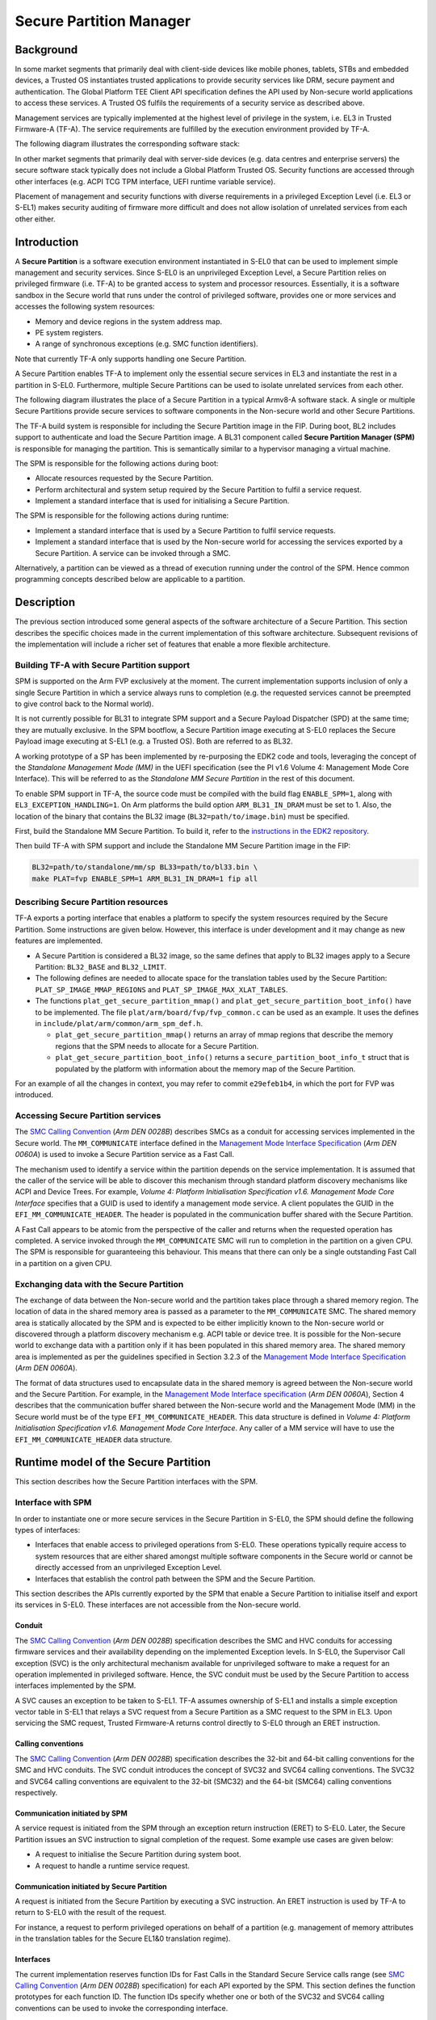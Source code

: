 Secure Partition Manager
************************

Background
==========

In some market segments that primarily deal with client-side devices like mobile
phones, tablets, STBs and embedded devices, a Trusted OS instantiates trusted
applications to provide security services like DRM, secure payment and
authentication. The Global Platform TEE Client API specification defines the API
used by Non-secure world applications to access these services. A Trusted OS
fulfils the requirements of a security service as described above.

Management services are typically implemented at the highest level of privilege
in the system, i.e. EL3 in Trusted Firmware-A (TF-A). The service requirements are
fulfilled by the execution environment provided by TF-A.

The following diagram illustrates the corresponding software stack:

|Image 1|

In other market segments that primarily deal with server-side devices (e.g. data
centres and enterprise servers) the secure software stack typically does not
include a Global Platform Trusted OS. Security functions are accessed through
other interfaces (e.g. ACPI TCG TPM interface, UEFI runtime variable service).

Placement of management and security functions with diverse requirements in a
privileged Exception Level (i.e. EL3 or S-EL1) makes security auditing of
firmware more difficult and does not allow isolation of unrelated services from
each other either.

Introduction
============

A **Secure Partition** is a software execution environment instantiated in
S-EL0 that can be used to implement simple management and security services.
Since S-EL0 is an unprivileged Exception Level, a Secure Partition relies on
privileged firmware (i.e. TF-A) to be granted access to system and processor
resources. Essentially, it is a software sandbox in the Secure world that runs
under the control of privileged software, provides one or more services and
accesses the following system resources:

- Memory and device regions in the system address map.

- PE system registers.

- A range of synchronous exceptions (e.g. SMC function identifiers).

Note that currently TF-A only supports handling one Secure Partition.

A Secure Partition enables TF-A to implement only the essential secure
services in EL3 and instantiate the rest in a partition in S-EL0.
Furthermore, multiple Secure Partitions can be used to isolate unrelated
services from each other.

The following diagram illustrates the place of a Secure Partition in a typical
Armv8-A software stack. A single or multiple Secure Partitions provide secure
services to software components in the Non-secure world and other Secure
Partitions.

|Image 2|

The TF-A build system is responsible for including the Secure Partition image
in the FIP. During boot, BL2 includes support to authenticate and load the
Secure Partition image. A BL31 component called **Secure Partition Manager
(SPM)** is responsible for managing the partition. This is semantically
similar to a hypervisor managing a virtual machine.

The SPM is responsible for the following actions during boot:

- Allocate resources requested by the Secure Partition.

- Perform architectural and system setup required by the Secure Partition to
  fulfil a service request.

- Implement a standard interface that is used for initialising a Secure
  Partition.

The SPM is responsible for the following actions during runtime:

- Implement a standard interface that is used by a Secure Partition to fulfil
  service requests.

- Implement a standard interface that is used by the Non-secure world for
  accessing the services exported by a Secure Partition. A service can be
  invoked through a SMC.

Alternatively, a partition can be viewed as a thread of execution running under
the control of the SPM. Hence common programming concepts described below are
applicable to a partition.

Description
===========

The previous section introduced some general aspects of the software
architecture of a Secure Partition. This section describes the specific choices
made in the current implementation of this software architecture. Subsequent
revisions of the implementation will include a richer set of features that
enable a more flexible architecture.

Building TF-A with Secure Partition support
-------------------------------------------

SPM is supported on the Arm FVP exclusively at the moment. The current
implementation supports inclusion of only a single Secure Partition in which a
service always runs to completion (e.g. the requested services cannot be
preempted to give control back to the Normal world).

It is not currently possible for BL31 to integrate SPM support and a Secure
Payload Dispatcher (SPD) at the same time; they are mutually exclusive. In the
SPM bootflow, a Secure Partition image executing at S-EL0 replaces the Secure
Payload image executing at S-EL1 (e.g. a Trusted OS). Both are referred to as
BL32.

A working prototype of a SP has been implemented by re-purposing the EDK2 code
and tools, leveraging the concept of the *Standalone Management Mode (MM)* in
the UEFI specification (see the PI v1.6 Volume 4: Management Mode Core
Interface). This will be referred to as the *Standalone MM Secure Partition* in
the rest of this document.

To enable SPM support in TF-A, the source code must be compiled with the build
flag ``ENABLE_SPM=1``, along with ``EL3_EXCEPTION_HANDLING=1``. On Arm
platforms the build option ``ARM_BL31_IN_DRAM`` must be set to 1. Also, the
location of the binary that contains the BL32 image
(``BL32=path/to/image.bin``) must be specified.

First, build the Standalone MM Secure Partition. To build it, refer to the
`instructions in the EDK2 repository`_.

Then build TF-A with SPM support and include the Standalone MM Secure Partition
image in the FIP:

.. code:: shell

    BL32=path/to/standalone/mm/sp BL33=path/to/bl33.bin \
    make PLAT=fvp ENABLE_SPM=1 ARM_BL31_IN_DRAM=1 fip all

Describing Secure Partition resources
-------------------------------------

TF-A exports a porting interface that enables a platform to specify the system
resources required by the Secure Partition. Some instructions are given below.
However, this interface is under development and it may change as new features
are implemented.

- A Secure Partition is considered a BL32 image, so the same defines that apply
  to BL32 images apply to a Secure Partition: ``BL32_BASE`` and ``BL32_LIMIT``.

- The following defines are needed to allocate space for the translation tables
  used by the Secure Partition: ``PLAT_SP_IMAGE_MMAP_REGIONS`` and
  ``PLAT_SP_IMAGE_MAX_XLAT_TABLES``.

- The functions ``plat_get_secure_partition_mmap()`` and
  ``plat_get_secure_partition_boot_info()`` have to be implemented. The file
  ``plat/arm/board/fvp/fvp_common.c`` can be used as an example. It uses the
  defines in ``include/plat/arm/common/arm_spm_def.h``.

  - ``plat_get_secure_partition_mmap()`` returns an array of mmap regions that
    describe the memory regions that the SPM needs to allocate for a Secure
    Partition.

  - ``plat_get_secure_partition_boot_info()`` returns a
    ``secure_partition_boot_info_t`` struct that is populated by the platform
    with information about the memory map of the Secure Partition.

For an example of all the changes in context, you may refer to commit
``e29efeb1b4``, in which the port for FVP was introduced.

Accessing Secure Partition services
-----------------------------------

The `SMC Calling Convention`_ (*Arm DEN 0028B*) describes SMCs as a conduit for
accessing services implemented in the Secure world. The ``MM_COMMUNICATE``
interface defined in the `Management Mode Interface Specification`_ (*Arm DEN
0060A*) is used to invoke a Secure Partition service as a Fast Call.

The mechanism used to identify a service within the partition depends on the
service implementation. It is assumed that the caller of the service will be
able to discover this mechanism through standard platform discovery mechanisms
like ACPI and Device Trees. For example, *Volume 4: Platform Initialisation
Specification v1.6. Management Mode Core Interface* specifies that a GUID is
used to identify a management mode service. A client populates the GUID in the
``EFI_MM_COMMUNICATE_HEADER``. The header is populated in the communication
buffer shared with the Secure Partition.

A Fast Call appears to be atomic from the perspective of the caller and returns
when the requested operation has completed. A service invoked through the
``MM_COMMUNICATE`` SMC will run to completion in the partition on a given CPU.
The SPM is responsible for guaranteeing this behaviour. This means that there
can only be a single outstanding Fast Call in a partition on a given CPU.

Exchanging data with the Secure Partition
-----------------------------------------

The exchange of data between the Non-secure world and the partition takes place
through a shared memory region. The location of data in the shared memory area
is passed as a parameter to the ``MM_COMMUNICATE`` SMC. The shared memory area
is statically allocated by the SPM and is expected to be either implicitly known
to the Non-secure world or discovered through a platform discovery mechanism
e.g. ACPI table or device tree. It is possible for the Non-secure world to
exchange data with a partition only if it has been populated in this shared
memory area. The shared memory area is implemented as per the guidelines
specified in Section 3.2.3 of the `Management Mode Interface Specification`_
(*Arm DEN 0060A*).

The format of data structures used to encapsulate data in the shared memory is
agreed between the Non-secure world and the Secure Partition. For example, in
the `Management Mode Interface specification`_ (*Arm DEN 0060A*), Section 4
describes that the communication buffer shared between the Non-secure world and
the Management Mode (MM) in the Secure world must be of the type
``EFI_MM_COMMUNICATE_HEADER``. This data structure is defined in *Volume 4:
Platform Initialisation Specification v1.6. Management Mode Core Interface*.
Any caller of a MM service will have to use the ``EFI_MM_COMMUNICATE_HEADER``
data structure.

Runtime model of the Secure Partition
=====================================

This section describes how the Secure Partition interfaces with the SPM.

Interface with SPM
------------------

In order to instantiate one or more secure services in the Secure Partition in
S-EL0, the SPM should define the following types of interfaces:

- Interfaces that enable access to privileged operations from S-EL0. These
  operations typically require access to system resources that are either shared
  amongst multiple software components in the Secure world or cannot be directly
  accessed from an unprivileged Exception Level.

- Interfaces that establish the control path between the SPM and the Secure
  Partition.

This section describes the APIs currently exported by the SPM that enable a
Secure Partition to initialise itself and export its services in S-EL0. These
interfaces are not accessible from the Non-secure world.

Conduit
^^^^^^^

The `SMC Calling Convention`_ (*Arm DEN 0028B*) specification describes the SMC
and HVC conduits for accessing firmware services and their availability
depending on the implemented Exception levels. In S-EL0, the Supervisor Call
exception (SVC) is the only architectural mechanism available for unprivileged
software to make a request for an operation implemented in privileged software.
Hence, the SVC conduit must be used by the Secure Partition to access interfaces
implemented by the SPM.

A SVC causes an exception to be taken to S-EL1. TF-A assumes ownership of S-EL1
and installs a simple exception vector table in S-EL1 that relays a SVC request
from a Secure Partition as a SMC request to the SPM in EL3. Upon servicing the
SMC request, Trusted Firmware-A returns control directly to S-EL0 through an
ERET instruction.

Calling conventions
^^^^^^^^^^^^^^^^^^^

The `SMC Calling Convention`_ (*Arm DEN 0028B*) specification describes the
32-bit and 64-bit calling conventions for the SMC and HVC conduits. The SVC
conduit introduces the concept of SVC32 and SVC64 calling conventions. The SVC32
and SVC64 calling conventions are equivalent to the 32-bit (SMC32) and the
64-bit (SMC64) calling conventions respectively.

Communication initiated by SPM
^^^^^^^^^^^^^^^^^^^^^^^^^^^^^^

A service request is initiated from the SPM through an exception return
instruction (ERET) to S-EL0. Later, the Secure Partition issues an SVC
instruction to signal completion of the request. Some example use cases are
given below:

- A request to initialise the Secure Partition during system boot.

- A request to handle a runtime service request.

Communication initiated by Secure Partition
^^^^^^^^^^^^^^^^^^^^^^^^^^^^^^^^^^^^^^^^^^^

A request is initiated from the Secure Partition by executing a SVC instruction.
An ERET instruction is used by TF-A to return to S-EL0 with the result of the
request.

For instance, a request to perform privileged operations on behalf of a
partition (e.g.  management of memory attributes in the translation tables for
the Secure EL1&0 translation regime).

Interfaces
^^^^^^^^^^

The current implementation reserves function IDs for Fast Calls in the Standard
Secure Service calls range (see `SMC Calling Convention`_ (*Arm DEN 0028B*)
specification) for each API exported by the SPM. This section defines the
function prototypes for each function ID. The function IDs specify whether one
or both of the SVC32 and SVC64 calling conventions can be used to invoke the
corresponding interface.

Secure Partition Event Management
^^^^^^^^^^^^^^^^^^^^^^^^^^^^^^^^^

The Secure Partition provides an Event Management interface that is used by the
SPM to delegate service requests to the Secure Partition. The interface also
allows the Secure Partition to:

- Register with the SPM a service that it provides.
- Indicate completion of a service request delegated by the SPM

Miscellaneous interfaces
------------------------

``SPM_VERSION_AARCH32``
^^^^^^^^^^^^^^^^^^^^^^^

- Description

  Returns the version of the interface exported by SPM.

- Parameters

  - **uint32** - Function ID

    - SVC32 Version: **0x84000060**

- Return parameters

  - **int32** - Status

    On success, the format of the value is as follows:

    - Bit [31]: Must be 0
    - Bits [30:16]: Major Version. Must be 0 for this revision of the SPM
      interface.
    - Bits [15:0]: Minor Version. Must be 1 for this revision of the SPM
      interface.

    On error, the format of the value is as follows:

    - ``NOT_SUPPORTED``: SPM interface is not supported or not available for the
      client.

- Usage

  This function returns the version of the Secure Partition Manager
  implementation. The major version is 0 and the minor version is 1. The version
  number is a 31-bit unsigned integer, with the upper 15 bits denoting the major
  revision, and the lower 16 bits denoting the minor revision. The following
  rules apply to the version numbering:

  - Different major revision values indicate possibly incompatible functions.

  - For two revisions, A and B, for which the major revision values are
    identical, if the minor revision value of revision B is greater than the
    minor revision value of revision A, then every function in revision A must
    work in a compatible way with revision B. However, it is possible for
    revision B to have a higher function count than revision A.

- Implementation responsibilities

  If this function returns a valid version number, all the functions that are
  described subsequently must be implemented, unless it is explicitly stated
  that a function is optional.

See `Error Codes`_ for integer values that are associated with each return
code.

Secure Partition Initialisation
-------------------------------

The SPM is responsible for initialising the architectural execution context to
enable initialisation of a service in S-EL0. The responsibilities of the SPM are
listed below. At the end of initialisation, the partition issues a
``SP_EVENT_COMPLETE_AARCH64`` call (described later) to signal readiness for
handling requests for services implemented by the Secure Partition. The
initialisation event is executed as a Fast Call.

Entry point invocation
^^^^^^^^^^^^^^^^^^^^^^

The entry point for service requests that should be handled as Fast Calls is
used as the target of the ERET instruction to start initialisation of the Secure
Partition.

Architectural Setup
^^^^^^^^^^^^^^^^^^^

At cold boot, system registers accessible from S-EL0 will be in their reset
state unless otherwise specified. The SPM will perform the following
architectural setup to enable execution in S-EL0

MMU setup
^^^^^^^^^

The platform port of a Secure Partition specifies to the SPM a list of regions
that it needs access to and their attributes. The SPM validates this resource
description and initialises the Secure EL1&0 translation regime as follows.

1. Device regions are mapped with nGnRE attributes and Execute Never
   instruction access permissions.

2. Code memory regions are mapped with RO data and Executable instruction access
   permissions.

3. Read Only data memory regions are mapped with RO data and Execute Never
   instruction access permissions.

4. Read Write data memory regions are mapped with RW data and Execute Never
   instruction access permissions.

5. If the resource description does not explicitly describe the type of memory
   regions then all memory regions will be marked with Code memory region
   attributes.

6. The ``UXN`` and ``PXN`` bits are set for regions that are not executable by
   S-EL0 or S-EL1.

System Register Setup
^^^^^^^^^^^^^^^^^^^^^

System registers that influence software execution in S-EL0 are setup by the SPM
as follows:

1. ``SCTLR_EL1``

   - ``UCI=1``
   - ``EOE=0``
   - ``WXN=1``
   - ``nTWE=1``
   - ``nTWI=1``
   - ``UCT=1``
   - ``DZE=1``
   - ``I=1``
   - ``UMA=0``
   - ``SA0=1``
   - ``C=1``
   - ``A=1``
   - ``M=1``

2. ``CPACR_EL1``

   - ``FPEN=b'11``

3. ``PSTATE``

   - ``D,A,I,F=1``
   - ``CurrentEL=0`` (EL0)
   - ``SpSel=0`` (Thread mode)
   - ``NRW=0`` (AArch64)

General Purpose Register Setup
^^^^^^^^^^^^^^^^^^^^^^^^^^^^^^

SPM will invoke the entry point of a service by executing an ERET instruction.
This transition into S-EL0 is special since it is not in response to a previous
request through a SVC instruction. This is the first entry into S-EL0. The
general purpose register usage at the time of entry will be as specified in the
"Return State" column of Table 3-1 in Section 3.1 "Register use in AArch64 SMC
calls" of the `SMC Calling Convention`_ (*Arm DEN 0028B*) specification. In
addition, certain other restrictions will be applied as described below.

1. ``SP_EL0``

   A non-zero value will indicate that the SPM has initialised the stack pointer
   for the current CPU.

   The value will be 0 otherwise.

2. ``X4-X30``

   The values of these registers will be 0.

3. ``X0-X3``

   Parameters passed by the SPM.

   - ``X0``: Virtual address of a buffer shared between EL3 and S-EL0. The
     buffer will be mapped in the Secure EL1&0 translation regime with read-only
     memory attributes described earlier.

   - ``X1``: Size of the buffer in bytes.

   - ``X2``: Cookie value (*IMPLEMENTATION DEFINED*).

   - ``X3``: Cookie value (*IMPLEMENTATION DEFINED*).

Runtime Event Delegation
------------------------

The SPM receives requests for Secure Partition services through a synchronous
invocation (i.e. a SMC from the Non-secure world). These requests are delegated
to the partition by programming a return from the last
``SP_EVENT_COMPLETE_AARCH64`` call received from the partition. The last call
was made to signal either completion of Secure Partition initialisation or
completion of a partition service request.

``SP_EVENT_COMPLETE_AARCH64``
^^^^^^^^^^^^^^^^^^^^^^^^^^^^^

- Description

  Signal completion of the last SP service request.

- Parameters

  - **uint32** - Function ID

    - SVC64 Version: **0xC4000061**

  - **int32** - Event Status Code

    Zero or a positive value indicates that the event was handled successfully.
    The values depend upon the original event that was delegated to the Secure
    partition. They are described as follows.

    - ``SUCCESS`` : Used to indicate that the Secure Partition was initialised
      or a runtime request was handled successfully.

    - Any other value greater than 0 is used to pass a specific Event Status
      code in response to a runtime event.

    A negative value indicates an error. The values of Event Status code depend
    on the original event.

- Return parameters

  - **int32** - Event ID/Return Code

    Zero or a positive value specifies the unique ID of the event being
    delegated to the partition by the SPM.

    In the current implementation, this parameter contains the function ID of
    the ``MM_COMMUNICATE`` SMC. This value indicates to the partition that an
    event has been delegated to it in response to an ``MM_COMMUNICATE`` request
    from the Non-secure world.

    A negative value indicates an error. The format of the value is as follows:

    - ``NOT_SUPPORTED``: Function was called from the Non-secure world.

    See `Error Codes`_ for integer values that are associated with each return
    code.

  - **uint32** - Event Context Address

    Address of a buffer shared between the SPM and Secure Partition to pass
    event specific information. The format of the data populated in the buffer
    is implementation defined.

    The buffer is mapped in the Secure EL1&0 translation regime with read-only
    memory attributes described earlier.

    For the SVC64 version, this parameter is a 64-bit Virtual Address (VA).

    For the SVC32 version, this parameter is a 32-bit Virtual Address (VA).

  - **uint32** - Event context size

    Size of the memory starting at Event Address.

  - **uint32/uint64** - Event Cookie

    This is an optional parameter. If unused its value is SBZ.

- Usage

  This function signals to the SPM that the handling of the last event delegated
  to a partition has completed. The partition is ready to handle its next event.
  A return from this function is in response to the next event that will be
  delegated to the partition. The return parameters describe the next event.

- Caller responsibilities

  A Secure Partition must only call ``SP_EVENT_COMPLETE_AARCH64`` to signal
  completion of a request that was delegated to it by the SPM.

- Callee responsibilities

  When the SPM receives this call from a Secure Partition, the corresponding
  syndrome information can be used to return control through an ERET
  instruction, to the instruction immediately after the call in the Secure
  Partition context. This syndrome information comprises of general purpose and
  system register values when the call was made.

  The SPM must save this syndrome information and use it to delegate the next
  event to the Secure Partition. The return parameters of this interface must
  specify the properties of the event and be populated in ``X0-X3/W0-W3``
  registers.

Secure Partition Memory Management
----------------------------------

A Secure Partition executes at S-EL0, which is an unprivileged Exception Level.
The SPM is responsible for enabling access to regions of memory in the system
address map from a Secure Partition. This is done by mapping these regions in
the Secure EL1&0 Translation regime with appropriate memory attributes.
Attributes refer to memory type, permission, cacheability and shareability
attributes used in the Translation tables. The definitions of these attributes
and their usage can be found in the `Armv8-A ARM`_ (*Arm DDI 0487*).

All memory required by the Secure Partition is allocated upfront in the SPM,
even before handing over to the Secure Partition for the first time. The initial
access permissions of the memory regions are statically provided by the platform
port and should allow the Secure Partition to run its initialisation code.

However, they might not suit the final needs of the Secure Partition because its
final memory layout might not be known until the Secure Partition initialises
itself. As the Secure Partition initialises its runtime environment it might,
for example, load dynamically some modules. For instance, a Secure Partition
could implement a loader for a standard executable file format (e.g. an PE-COFF
loader for loading executable files at runtime). These executable files will be
a part of the Secure Partition image. The location of various sections in an
executable file and their permission attributes (e.g. read-write data, read-only
data and code) will be known only when the file is loaded into memory.

In this case, the Secure Partition needs a way to change the access permissions
of its memory regions. The SPM provides this feature through the
``SP_MEMORY_ATTRIBUTES_SET_AARCH64`` SVC interface. This interface is available
to the Secure Partition during a specific time window: from the first entry into
the Secure Partition up to the first ``SP_EVENT_COMPLETE`` call that signals the
Secure Partition has finished its initialisation. Once the initialisation is
complete, the SPM does not allow changes to the memory attributes.

This section describes the standard SVC interface that is implemented by the SPM
to determine and change permission attributes of memory regions that belong to a
Secure Partition.

``SP_MEMORY_ATTRIBUTES_GET_AARCH64``
^^^^^^^^^^^^^^^^^^^^^^^^^^^^^^^^^^^^

- Description

  Request the permission attributes of a memory region from S-EL0.

- Parameters

  - **uint32** Function ID

    - SVC64 Version: **0xC4000064**

  - **uint64** Base Address

    This parameter is a 64-bit Virtual Address (VA).

    There are no alignment restrictions on the Base Address. The permission
    attributes of the translation granule it lies in are returned.

- Return parameters

  - **int32** - Memory Attributes/Return Code

    On success the format of the Return Code is as follows:

    - Bits[1:0] : Data access permission

      - b'00 : No access
      - b'01 : Read-Write access
      - b'10 : Reserved
      - b'11 : Read-only access

    - Bit[2]: Instruction access permission

      - b'0 : Executable
      - b'1 : Non-executable

    - Bit[30:3] : Reserved. SBZ.

    - Bit[31]   : Must be 0

    On failure the following error codes are returned:

    - ``INVALID_PARAMETERS``: The Secure Partition is not allowed to access the
      memory region the Base Address lies in.

    - ``NOT_SUPPORTED`` : The SPM does not support retrieval of attributes of
      any memory page that is accessible by the Secure Partition, or the
      function was called from the Non-secure world. Also returned if it is
      used after ``SP_EVENT_COMPLETE_AARCH64``.

    See `Error Codes`_ for integer values that are associated with each return
    code.

- Usage

  This function is used to request the permission attributes for S-EL0 on a
  memory region accessible from a Secure Partition. The size of the memory
  region is equal to the Translation Granule size used in the Secure EL1&0
  translation regime. Requests to retrieve other memory region attributes are
  not currently supported.

- Caller responsibilities

  The caller must obtain the Translation Granule Size of the Secure EL1&0
  translation regime from the SPM through an implementation defined method.

- Callee responsibilities

  The SPM must not return the memory access controls for a page of memory that
  is not accessible from a Secure Partition.

``SP_MEMORY_ATTRIBUTES_SET_AARCH64``
^^^^^^^^^^^^^^^^^^^^^^^^^^^^^^^^^^^^

- Description

  Set the permission attributes of a memory region from S-EL0.

- Parameters

  - **uint32** - Function ID

    - SVC64 Version: **0xC4000065**

  - **uint64** - Base Address

    This parameter is a 64-bit Virtual Address (VA).

    The alignment of the Base Address must be greater than or equal to the size
    of the Translation Granule Size used in the Secure EL1&0 translation
    regime.

  - **uint32** - Page count

    Number of pages starting from the Base Address whose memory attributes
    should be changed. The page size is equal to the Translation Granule Size.

  - **uint32** - Memory Access Controls

    - Bits[1:0] : Data access permission

      - b'00 : No access
      - b'01 : Read-Write access
      - b'10 : Reserved
      - b'11 : Read-only access

    - Bit[2] : Instruction access permission

      - b'0 : Executable
      - b'1 : Non-executable

    - Bits[31:3] : Reserved. SBZ.

    A combination of attributes that mark the region with RW and Executable
    permissions is prohibited. A request to mark a device memory region with
    Executable permissions is prohibited.

- Return parameters

  - **int32** - Return Code

    - ``SUCCESS``: The Memory Access Controls were changed successfully.

    - ``DENIED``: The SPM is servicing a request to change the attributes of a
      memory region that overlaps with the region specified in this request.

    - ``INVALID_PARAMETER``: An invalid combination of Memory Access Controls
      has been specified. The Base Address is not correctly aligned. The Secure
      Partition is not allowed to access part or all of the memory region
      specified in the call.

    - ``NO_MEMORY``: The SPM does not have memory resources to change the
      attributes of the memory region in the translation tables.

    - ``NOT_SUPPORTED``: The SPM does not permit change of attributes of any
      memory region that is accessible by the Secure Partition. Function was
      called from the Non-secure world. Also returned if it is used after
      ``SP_EVENT_COMPLETE_AARCH64``.

    See `Error Codes`_ for integer values that are associated with each return
    code.

- Usage

  This function is used to change the permission attributes for S-EL0 on a
  memory region accessible from a Secure Partition. The size of the memory
  region is equal to the Translation Granule size used in the Secure EL1&0
  translation regime. Requests to change other memory region attributes are not
  currently supported.

  This function is only available at boot time. This interface is revoked after
  the Secure Partition sends the first ``SP_EVENT_COMPLETE_AARCH64`` to signal
  that it is initialised and ready to receive run-time requests.

- Caller responsibilities

  The caller must obtain the Translation Granule Size of the Secure EL1&0
  translation regime from the SPM through an implementation defined method.

- Callee responsibilities

  The SPM must preserve the original memory access controls of the region of
  memory in case of an unsuccessful call.  The SPM must preserve the consistency
  of the S-EL1 translation regime if this function is called on different PEs
  concurrently and the memory regions specified overlap.

Error Codes
-----------

.. csv-table::
   :header: "Name", "Value"

   ``SUCCESS``,0
   ``NOT_SUPPORTED``,-1
   ``INVALID_PARAMETER``,-2
   ``DENIED``,-3
   ``NO_MEMORY``,-5
   ``NOT_PRESENT``,-7

--------------

*Copyright (c) 2017-2019, Arm Limited and Contributors. All rights reserved.*

.. _Armv8-A ARM: https://developer.arm.com/docs/ddi0487/latest/arm-architecture-reference-manual-armv8-for-armv8-a-architecture-profile
.. _instructions in the EDK2 repository: https://github.com/tianocore/edk2-staging/blob/AArch64StandaloneMm/HowtoBuild.MD
.. _Management Mode Interface Specification: http://infocenter.arm.com/help/topic/com.arm.doc.den0060a/DEN0060A_ARM_MM_Interface_Specification.pdf
.. _SDEI Specification: http://infocenter.arm.com/help/topic/com.arm.doc.den0054a/ARM_DEN0054A_Software_Delegated_Exception_Interface.pdf
.. _SMC Calling Convention: http://infocenter.arm.com/help/topic/com.arm.doc.den0028b/ARM_DEN0028B_SMC_Calling_Convention.pdf

.. |Image 1| image:: ../resources/diagrams/secure_sw_stack_tos.png
.. |Image 2| image:: ../resources/diagrams/secure_sw_stack_sp.png
